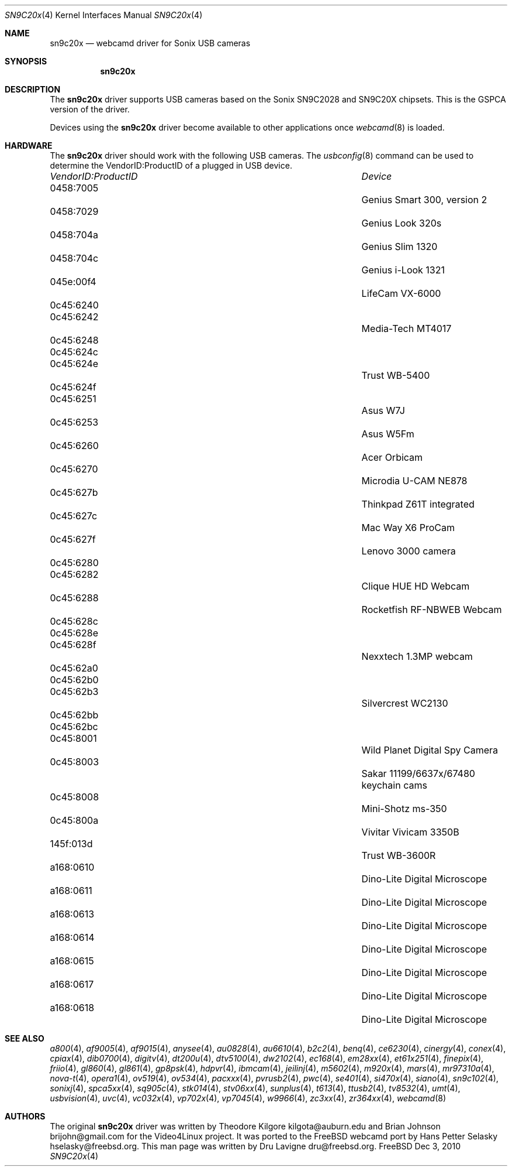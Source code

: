 .\"
.\" Copyright (c) 2010 Dru Lavigne <dru@freebsd.org>
.\"
.\" All rights reserved.
.\"
.\" Redistribution and use in source and binary forms, with or without
.\" modification, are permitted provided that the following conditions
.\" are met:
.\" 1. Redistributions of source code must retain the above copyright
.\"    notice, this list of conditions and the following disclaimer.
.\" 2. Redistributions in binary form must reproduce the above copyright
.\"    notice, this list of conditions and the following disclaimer in the
.\"    documentation and/or other materials provided with the distribution.
.\"
.\" THIS SOFTWARE IS PROVIDED BY THE AUTHOR AND CONTRIBUTORS ``AS IS'' AND
.\" ANY EXPRESS OR IMPLIED WARRANTIES, INCLUDING, BUT NOT LIMITED TO, THE
.\" IMPLIED WARRANTIES OF MERCHANTABILITY AND FITNESS FOR A PARTICULAR PURPOSE
.\" ARE DISCLAIMED.  IN NO EVENT SHALL THE AUTHOR OR CONTRIBUTORS BE LIABLE
.\" FOR ANY DIRECT, INDIRECT, INCIDENTAL, SPECIAL, EXEMPLARY, OR CONSEQUENTIAL 
.\" DAMAGES (INCLUDING, BUT NOT LIMITED TO, PROCUREMENT OF SUBSTITUTE GOODS
.\" OR SERVICES; LOSS OF USE, DATA, OR PROFITS; OR BUSINESS INTERRUPTION)
.\" HOWEVER CAUSED AND ON ANY THEORY OF LIABILITY, WHETHER IN CONTRACT, STRICT
.\" LIABILITY, OR TORT (INCLUDING NEGLIGENCE OR OTHERWISE) ARISING IN ANY WAY
.\" OUT OF THE USE OF THIS SOFTWARE, EVEN IF ADVISED OF THE POSSIBILITY OF
.\" SUCH DAMAGE.
.\"
.\"
.Dd Dec 3, 2010
.Dt SN9C20x 4
.Os FreeBSD
.Sh NAME
.Nm sn9c20x
.Nd webcamd driver for Sonix USB cameras
.Sh SYNOPSIS
.Nm
.Sh DESCRIPTION
The
.Nm
driver supports USB cameras based on the Sonix SN9C2028 and SN9C20X chipsets. This is the GSPCA version of the driver.
.Pp
Devices using the
.Nm
driver become available to other applications once
.Xr webcamd 8
is loaded.
.Sh HARDWARE
The
.Nm
driver should work with the following USB cameras. The
.Xr usbconfig 8
command can be used to determine the VendorID:ProductID of a plugged in USB device.
.Pp
.Bl -column -compact ".Li 0fe9:d62" "DViCO FusionHDTV USB"
.It Em "VendorID:ProductID" Ta Em Device
.It 0458:7005	 Ta "Genius Smart 300, version 2"
.It 0458:7029	 Ta "Genius Look 320s"
.It 0458:704a	 Ta "Genius Slim 1320"
.It 0458:704c	 Ta "Genius i-Look 1321"
.It 045e:00f4	 Ta "LifeCam VX-6000"
.It 0c45:6240	
.It 0c45:6242	 Ta "Media-Tech MT4017"	
.It 0c45:6248	
.It 0c45:624c	
.It 0c45:624e	 Ta "Trust WB-5400"	
.It 0c45:624f	
.It 0c45:6251	 Ta "Asus W7J"	
.It 0c45:6253	 Ta "Asus W5Fm"	
.It 0c45:6260	 Ta "Acer Orbicam"	
.It 0c45:6270	 Ta "Microdia U-CAM NE878"	
.It 0c45:627b	 Ta "Thinkpad Z61T integrated"	
.It 0c45:627c	 Ta "Mac Way X6 ProCam"	
.It 0c45:627f	 Ta "Lenovo 3000 camera"	
.It 0c45:6280	
.It 0c45:6282	 Ta "Clique HUE HD Webcam"	
.It 0c45:6288	 Ta "Rocketfish RF-NBWEB Webcam"	
.It 0c45:628c	
.It 0c45:628e	
.It 0c45:628f	 Ta "Nexxtech 1.3MP webcam"	
.It 0c45:62a0	
.It 0c45:62b0	
.It 0c45:62b3	 Ta "Silvercrest WC2130"	
.It 0c45:62bb	
.It 0c45:62bc	
.It 0c45:8001			Wild Planet Digital Spy Camera
.It 0c45:8003			Sakar 11199/6637x/67480 keychain cams
.It 0c45:8008			Mini-Shotz ms-350
.It 0c45:800a			Vivitar Vivicam 3350B
.It 145f:013d			Trust WB-3600R
.It a168:0610			Dino-Lite Digital Microscope 
.It a168:0611			Dino-Lite Digital Microscope 
.It a168:0613			Dino-Lite Digital Microscope 
.It a168:0614			Dino-Lite Digital Microscope 
.It a168:0615			Dino-Lite Digital Microscope 
.It a168:0617			Dino-Lite Digital Microscope 
.It a168:0618			Dino-Lite Digital Microscope
.EL
.Pp
.Sh SEE ALSO
.Xr a800 4 ,
.Xr af9005 4 ,
.Xr af9015 4 ,
.Xr anysee 4 ,
.Xr au0828 4 ,
.Xr au6610 4 ,
.Xr b2c2 4 ,
.Xr benq 4 ,
.Xr ce6230 4 ,
.Xr cinergy 4 ,
.Xr conex 4 ,
.Xr cpiax 4 ,
.Xr dib0700 4 ,
.Xr digitv 4 ,
.Xr dt200u 4 ,
.Xr dtv5100 4 ,
.Xr dw2102 4 ,
.Xr ec168 4 ,
.Xr em28xx 4 ,
.Xr et61x251 4 ,
.Xr finepix 4 ,
.Xr friio 4 ,
.Xr gl860 4 ,
.Xr gl861 4 ,
.Xr gp8psk 4 ,
.Xr hdpvr 4 ,
.Xr ibmcam 4 ,
.Xr jeilinj 4 ,
.Xr m5602 4 ,
.Xr m920x 4 ,
.Xr mars 4 ,
.Xr mr97310a 4 ,
.Xr nova-t 4 ,
.Xr opera1 4 ,
.Xr ov519 4 ,
.Xr ov534 4 ,
.Xr pacxxx 4 ,
.Xr pvrusb2 4 ,
.Xr pwc 4 ,
.Xr se401 4 ,
.Xr si470x 4 ,
.Xr siano 4 ,
.Xr sn9c102 4 ,
.Xr sonixj 4 ,
.Xr spca5xx 4 ,
.Xr sq905c 4 ,
.Xr stk014 4 ,
.Xr stv06xx 4 ,
.Xr sunplus 4 ,
.Xr t613 4 ,
.Xr ttusb2 4 ,
.Xr tv8532 4 ,
.Xr umt 4 ,
.Xr usbvision 4 ,
.Xr uvc 4 ,
.Xr vc032x 4 ,
.Xr vp702x 4 ,
.Xr vp7045 4 ,
.Xr w9966 4 ,
.Xr zc3xx 4 ,
.Xr zr364xx 4 ,
.Xr webcamd 8 
.Sh AUTHORS
.An -nosplit
The original
.Nm
driver was written by 
.An Theodore Kilgore kilgota@auburn.edu and
.An Brian Johnson brijohn@gmail.com
for the Video4Linux project. It was ported to the FreeBSD webcamd port by 
.An Hans Petter Selasky hselasky@freebsd.org .
This man page was written by 
.An Dru Lavigne dru@freebsd.org .
.Pp
